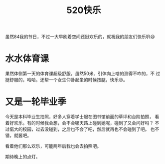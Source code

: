 #+title: 520快乐

虽然84我的节日，不过一大早刷着空间还挺欢乐的，就祝我的朋友们快乐叭😃

* 水水体育课
  果然体侧第一天的体育课超级舒服，虽然50米、引体向上啥的测得不咋的，不
  过挺舒服的，哈哈。还帮一个女生仰卧起坐的时候按腿，快乐😉。

* 又是一轮毕业季
  今天是本科毕业生拍照，好多人穿着学士服在图书馆前面的草坪和台阶拍照，
  看着好欢乐。有的时候我会想，会不会哪天路上碰到她呢，碰到了又会问好吗？
  不过偌大的校园，过去没碰到，之后也不会了吧，然后就再也不会碰到了吧。
  也不错，就酱吧。

  看着他们那么欢乐，可能两年后我也会去拍照吧。

  期待晚上的点灯。
